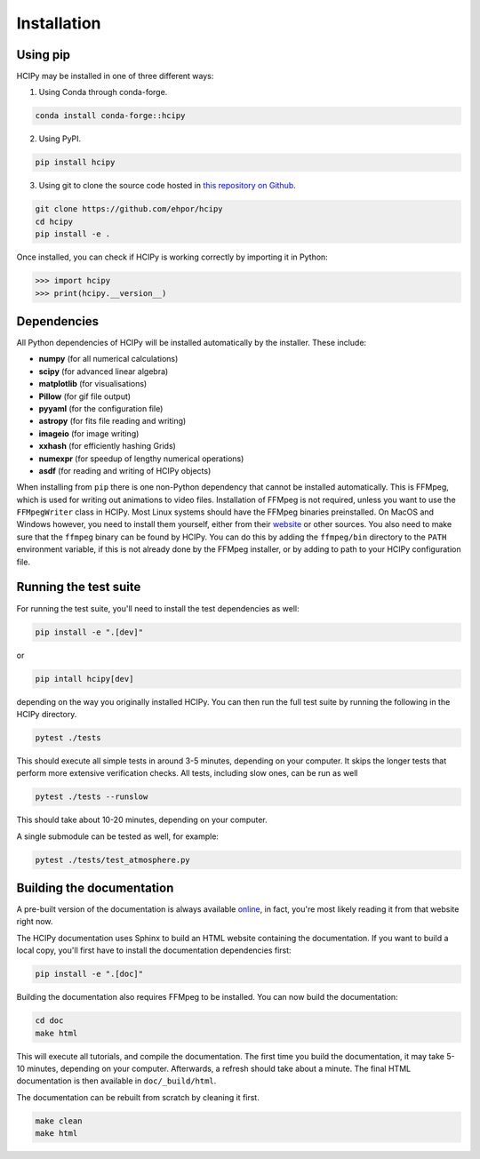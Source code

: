 Installation
============

Using pip
---------

HCIPy may be installed in one of three different ways:

1. Using Conda through conda-forge.

.. code-block:: shell

    conda install conda-forge::hcipy

2. Using PyPI.

.. code-block:: shell

    pip install hcipy

3. Using git to clone the source code hosted in `this repository on Github <https://github.com/ehpor/hcipy>`_.

.. code-block:: shell

    git clone https://github.com/ehpor/hcipy
    cd hcipy
    pip install -e .

Once installed, you can check if HCIPy is working correctly by importing it in Python:

.. code-block:: python

    >>> import hcipy
    >>> print(hcipy.__version__)

Dependencies
------------

All Python dependencies of HCIPy will be installed automatically by the installer. These include:

* **numpy** (for all numerical calculations)
* **scipy** (for advanced linear algebra)
* **matplotlib** (for visualisations)
* **Pillow** (for gif file output)
* **pyyaml** (for the configuration file)
* **astropy** (for fits file reading and writing)
* **imageio** (for image writing)
* **xxhash** (for efficiently hashing Grids)
* **numexpr** (for speedup of lengthy numerical operations)
* **asdf** (for reading and writing of HCIPy objects)

When installing from ``pip`` there is one non-Python dependency that cannot be installed automatically. This is FFMpeg, which is used for writing out animations to video files. Installation of FFMpeg is not required, unless you want to use the ``FFMpegWriter`` class in HCIPy. Most Linux systems should have the FFMpeg binaries preinstalled. On MacOS and Windows however, you need to install them yourself, either from their `website <https://www.ffmpeg.org/>`_ or other sources. You also need to make sure that the ``ffmpeg`` binary can be found by HCIPy. You can do this by adding the ``ffmpeg/bin`` directory to the ``PATH`` environment variable, if this is not already done by the FFMpeg installer, or by adding to path to your HCIPy configuration file.

Running the test suite
----------------------

For running the test suite, you'll need to install the test dependencies as well:

.. code-block:: shell

    pip install -e ".[dev]"

or

.. code-block:: shell

    pip intall hcipy[dev]

depending on the way you originally installed HCIPy. You can then run the full test suite by running the following in the HCIPy directory.

.. code-block:: shell

    pytest ./tests

This should execute all simple tests in around 3-5 minutes, depending on your computer. It skips the longer tests that perform more extensive verification checks. All tests, including slow ones, can be run as well

.. code-block:: shell

    pytest ./tests --runslow

This should take about 10-20 minutes, depending on your computer.

A single submodule can be tested as well, for example:

.. code-block:: shell

    pytest ./tests/test_atmosphere.py

Building the documentation
--------------------------

A pre-built version of the documentation is always available `online <https://docs.hcipy.org>`_, in fact, you're most likely reading it from that website right now.

The HCIPy documentation uses Sphinx to build an HTML website containing the documentation. If you want to build a local copy, you'll first have to install the documentation dependencies first:

.. code-block:: shell

    pip install -e ".[doc]"

Building the documentation also requires FFMpeg to be installed. You can now build the documentation:

.. code-block:: shell

    cd doc
    make html

This will execute all tutorials, and compile the documentation. The first time you build the documentation, it may take 5-10 minutes, depending on your computer. Afterwards, a refresh should take about a minute. The final HTML documentation is then available in ``doc/_build/html``.

The documentation can be rebuilt from scratch by cleaning it first.

.. code-block:: shell

    make clean
    make html